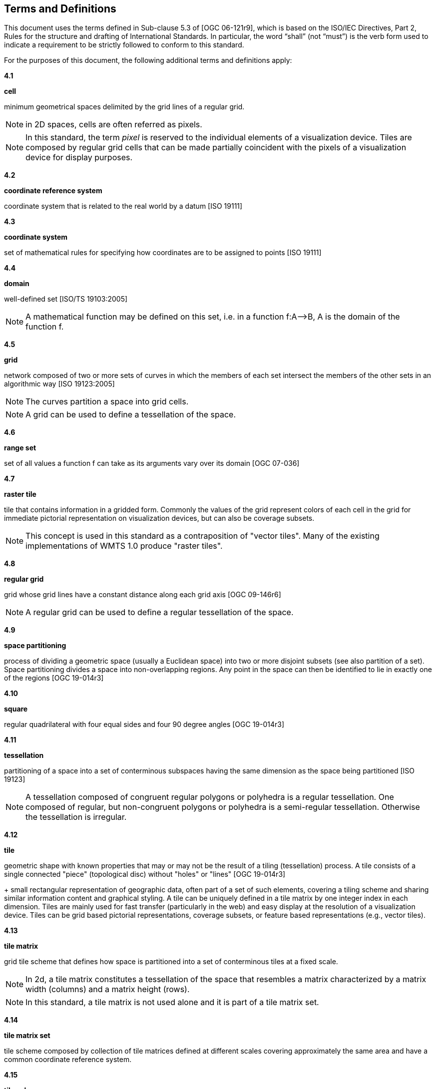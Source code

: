 [[terms-and-definitions]]
== Terms and Definitions

This document uses the terms defined in Sub-clause 5.3 of [OGC 06-121r9], which is based on the ISO/IEC Directives, Part 2, Rules for the structure and drafting of International Standards. In particular, the word “shall” (not “must”) is the verb form used to indicate a requirement to be strictly followed to conform to this standard.

For the purposes of this document, the following additional terms and definitions apply:

*4.1*           

*cell*

minimum geometrical spaces delimited by the grid lines of a regular grid.

NOTE: in 2D spaces, cells are often referred as pixels.

NOTE: In this standard, the term _pixel_ is reserved to the individual elements of a visualization device. Tiles are composed by regular grid cells that can be made partially coincident with the pixels of a visualization device for display purposes.

*4.2*

*coordinate reference system*

coordinate system that is related to the real world by a datum [ISO 19111]

*4.3*           

*coordinate system*

set of mathematical rules for specifying how coordinates are to be assigned to points [ISO 19111]

*4.4*           

*domain*

well-defined set [ISO/TS 19103:2005]

NOTE: A mathematical function may be defined on this set, i.e. in a function f:A–>B, A is the domain of the function f.

*4.5*           

*grid*

network composed of two or more sets of curves in which the members of each set intersect the members of the other sets in an algorithmic way [ISO 19123:2005]

NOTE: The curves partition a space into grid cells.

NOTE: A grid can be used to define a tessellation of the space.

*4.6*           

*range set*

set of all values a function f can take as its arguments vary over its domain [OGC 07-036]

*4.7*           

*raster tile*

tile that contains information in a gridded form. Commonly the values of the grid represent colors of each cell in the grid for immediate pictorial representation on visualization devices, but can also be coverage subsets.

NOTE: This concept is used in this standard as a contraposition of "vector tiles". Many of the existing implementations of WMTS 1.0 produce "raster tiles".

*4.8*           

*regular grid*

grid whose grid lines have a constant distance along each grid axis [OGC 09-146r6]

NOTE: A regular grid can be used to define a regular tessellation of the space.

*4.9*

*space partitioning*

process of dividing a geometric space (usually a Euclidean space) into two or more disjoint subsets (see also partition of a set). Space partitioning divides a space into non-overlapping regions. Any point in the space can then be identified to lie in exactly one of the regions [OGC 19-014r3]

*4.10*

*square*

regular quadrilateral with four equal sides and four 90 degree angles [OGC 19-014r3]

*4.11*

*tessellation*

partitioning of a space into a set of conterminous subspaces having the same dimension as the space being partitioned [ISO 19123]

NOTE: A tessellation composed of congruent regular polygons or polyhedra is a regular tessellation. One composed of regular, but non-congruent polygons or polyhedra is a semi-regular tessellation. Otherwise the tessellation is irregular.

*4.12*           

*tile*

geometric shape with known properties that may or may not be the result of a tiling (tessellation) process. A tile consists of a single connected "piece" (topological disc) without "holes" or "lines" [OGC 19-014r3] +
+
small rectangular representation of geographic data, often part of a set of such elements, covering a tiling scheme and sharing similar information content and graphical styling. A tile can be uniquely defined in a tile matrix by one integer index in each dimension. Tiles are mainly used for fast transfer (particularly in the web) and easy display at the resolution of a visualization device. Tiles can be grid based pictorial representations, coverage subsets, or feature based representations (e.g., vector tiles).

*4.13*        

*tile matrix*

grid tile scheme that defines how space is partitioned into a set of conterminous tiles at a fixed scale.

NOTE: In 2d, a tile matrix constitutes a tessellation of the space that resembles a matrix characterized by a matrix width (columns) and a matrix height (rows).

NOTE: In this standard, a tile matrix is not used alone and it is part of a tile matrix set.

*4.14*        

*tile matrix set*

tile scheme composed by collection of tile matrices defined at different scales covering approximately the same area and have a common coordinate reference system.

*4.15*        

*tile scheme*

scheme that defines the unique properties of each individual tile in a tile set. These properties include a unique identifier for each tile, the tile origin, and the extent of the tile.

NOTE: A tile scheme is not restricted to a coordinate reference system or a tile matrix set and allows for other spatial reference systems such as DGGS and other organizations including irregular ones.

*4.16*        

*tile set*

set of tiles - a collection of subsets of the space being partitioned. [OGC 19-014r3]+
+
series of actual tiles contain data and following a common tiling scheme.

*4.17*        

*tile set metadata*

additional metadata beyond the common properties defining the tile set. Such metadata could be an abstract, the owner, the author, or other common metadata. [OGC 19-014r3]+
+
metadata describing common properties defining a tile set, layers and styles used to produce the tile set, the limits of the time matrix with actual data and common metadata such as abstract, owner, author, etc.

*4.18*        

*vector tile*

tile that contains geometric features information that has been simplified at the tile scale resolution and clipped by the tile boundaries.

NOTE: The expression "vector tile" has stirred some controversy in the OGC. Actually, the OGC uses geometrical features to refer to things that are commonly knows as vectors in many GIS tools. However, in this case, this standard recognizes the ubiquity of the expression in the sector and assumes that the concept is not associated to any particular technology or commercial brand.

*4.19*        

*well-known scale set*

well-known combination of a coordinate reference system and a set of scales that a tile matrix set declares support for
